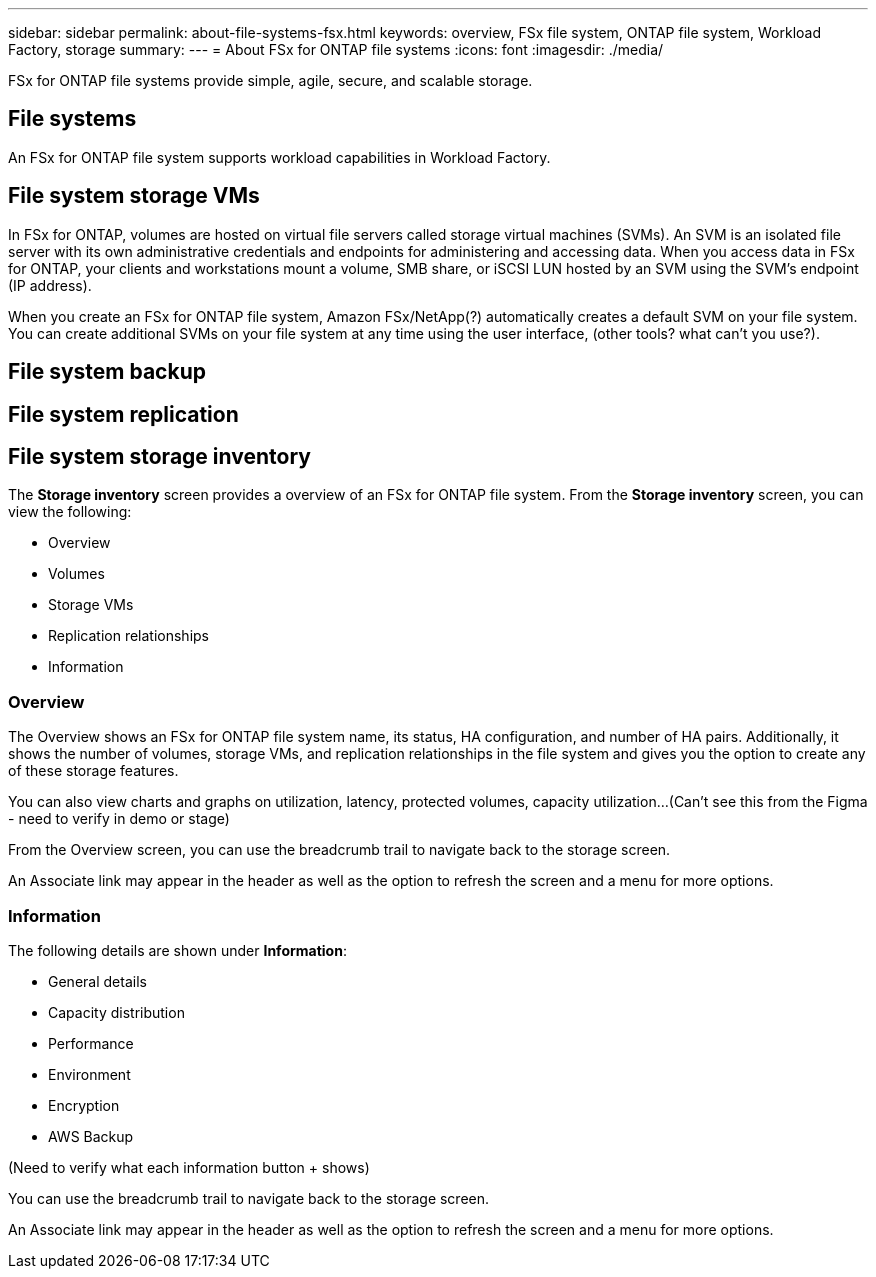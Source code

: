 ---
sidebar: sidebar
permalink: about-file-systems-fsx.html
keywords: overview, FSx file system, ONTAP file system, Workload Factory, storage
summary: 
---
= About FSx for ONTAP file systems
:icons: font
:imagesdir: ./media/

[.lead]
FSx for ONTAP file systems provide simple, agile, secure, and scalable storage. 

== File systems
An FSx for ONTAP file system supports workload capabilities in Workload Factory. 

== File system storage VMs
In FSx for ONTAP, volumes are hosted on virtual file servers called storage virtual machines (SVMs). An SVM is an isolated file server with its own administrative credentials and endpoints for administering and accessing data. When you access data in FSx for ONTAP, your clients and workstations mount a volume, SMB share, or iSCSI LUN hosted by an SVM using the SVM's endpoint (IP address).

When you create an FSx for ONTAP file system, Amazon FSx/NetApp(?) automatically creates a default SVM on your file system. You can create additional SVMs on your file system at any time using the user interface, (other tools? what can't you use?).

== File system backup

== File system replication


== File system storage inventory
The *Storage inventory* screen provides a overview of an FSx for ONTAP file system. From the *Storage inventory* screen, you can view the following: 

* Overview
* Volumes
* Storage VMs
* Replication relationships
* Information

=== Overview
The Overview shows an FSx for ONTAP file system name, its status, HA configuration, and number of HA pairs. Additionally, it shows the number of volumes, storage VMs, and replication relationships in the file system and gives you the option to create any of these storage features.

You can also view charts and graphs on utilization, latency, protected volumes, capacity utilization...(Can't see this from the Figma - need to verify in demo or stage)

From the Overview screen, you can use the breadcrumb trail to navigate back to the storage screen. 

An Associate link may appear in the header as well as the option to refresh the screen and a menu for more options. 

=== Information
The following details are shown under *Information*:

* General details
* Capacity distribution
* Performance
* Environment
* Encryption
* AWS Backup

(Need to verify what each information button + shows)

You can use the breadcrumb trail to navigate back to the storage screen. 

An Associate link may appear in the header as well as the option to refresh the screen and a menu for more options. 

